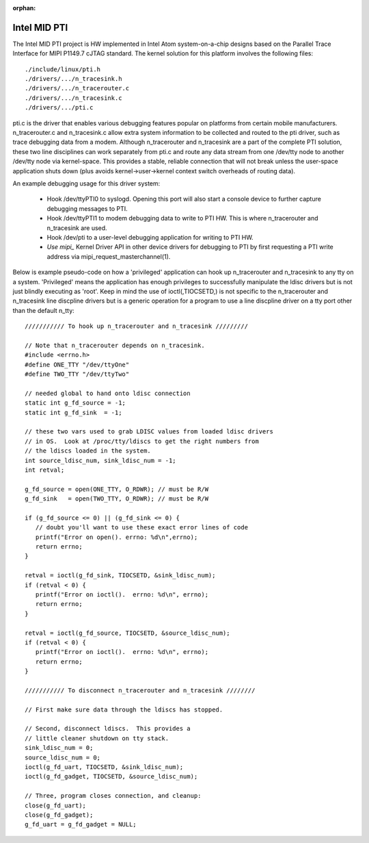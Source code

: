 :orphan:

=============
Intel MID PTI
=============

The Intel MID PTI project is HW implemented in Intel Atom
system-on-a-chip designs based on the Parallel Trace
Interface for MIPI P1149.7 cJTAG standard.  The kernel solution
for this platform involves the following files::

	./include/linux/pti.h
	./drivers/.../n_tracesink.h
	./drivers/.../n_tracerouter.c
	./drivers/.../n_tracesink.c
	./drivers/.../pti.c

pti.c is the driver that enables various debugging features
popular on platforms from certain mobile manufacturers.
n_tracerouter.c and n_tracesink.c allow extra system information to
be collected and routed to the pti driver, such as trace
debugging data from a modem.  Although n_tracerouter
and n_tracesink are a part of the complete PTI solution,
these two line disciplines can work separately from
pti.c and route any data stream from one /dev/tty node
to another /dev/tty node via kernel-space.  This provides
a stable, reliable connection that will not break unless
the user-space application shuts down (plus avoids
kernel->user->kernel context switch overheads of routing
data).

An example debugging usage for this driver system:

  * Hook /dev/ttyPTI0 to syslogd.  Opening this port will also start
    a console device to further capture debugging messages to PTI.
  * Hook /dev/ttyPTI1 to modem debugging data to write to PTI HW.
    This is where n_tracerouter and n_tracesink are used.
  * Hook /dev/pti to a user-level debugging application for writing
    to PTI HW.
  * `Use mipi_` Kernel Driver API in other device drivers for
    debugging to PTI by first requesting a PTI write address via
    mipi_request_masterchannel(1).

Below is example pseudo-code on how a 'privileged' application
can hook up n_tracerouter and n_tracesink to any tty on
a system.  'Privileged' means the application has enough
privileges to successfully manipulate the ldisc drivers
but is not just blindly executing as 'root'. Keep in mind
the use of ioctl(,TIOCSETD,) is not specific to the n_tracerouter
and n_tracesink line discpline drivers but is a generic
operation for a program to use a line discpline driver
on a tty port other than the default n_tty::

  /////////// To hook up n_tracerouter and n_tracesink /////////

  // Note that n_tracerouter depends on n_tracesink.
  #include <errno.h>
  #define ONE_TTY "/dev/ttyOne"
  #define TWO_TTY "/dev/ttyTwo"

  // needed global to hand onto ldisc connection
  static int g_fd_source = -1;
  static int g_fd_sink  = -1;

  // these two vars used to grab LDISC values from loaded ldisc drivers
  // in OS.  Look at /proc/tty/ldiscs to get the right numbers from
  // the ldiscs loaded in the system.
  int source_ldisc_num, sink_ldisc_num = -1;
  int retval;

  g_fd_source = open(ONE_TTY, O_RDWR); // must be R/W
  g_fd_sink   = open(TWO_TTY, O_RDWR); // must be R/W

  if (g_fd_source <= 0) || (g_fd_sink <= 0) {
     // doubt you'll want to use these exact error lines of code
     printf("Error on open(). errno: %d\n",errno);
     return errno;
  }

  retval = ioctl(g_fd_sink, TIOCSETD, &sink_ldisc_num);
  if (retval < 0) {
     printf("Error on ioctl().  errno: %d\n", errno);
     return errno;
  }

  retval = ioctl(g_fd_source, TIOCSETD, &source_ldisc_num);
  if (retval < 0) {
     printf("Error on ioctl().  errno: %d\n", errno);
     return errno;
  }

  /////////// To disconnect n_tracerouter and n_tracesink ////////

  // First make sure data through the ldiscs has stopped.

  // Second, disconnect ldiscs.  This provides a
  // little cleaner shutdown on tty stack.
  sink_ldisc_num = 0;
  source_ldisc_num = 0;
  ioctl(g_fd_uart, TIOCSETD, &sink_ldisc_num);
  ioctl(g_fd_gadget, TIOCSETD, &source_ldisc_num);

  // Three, program closes connection, and cleanup:
  close(g_fd_uart);
  close(g_fd_gadget);
  g_fd_uart = g_fd_gadget = NULL;
